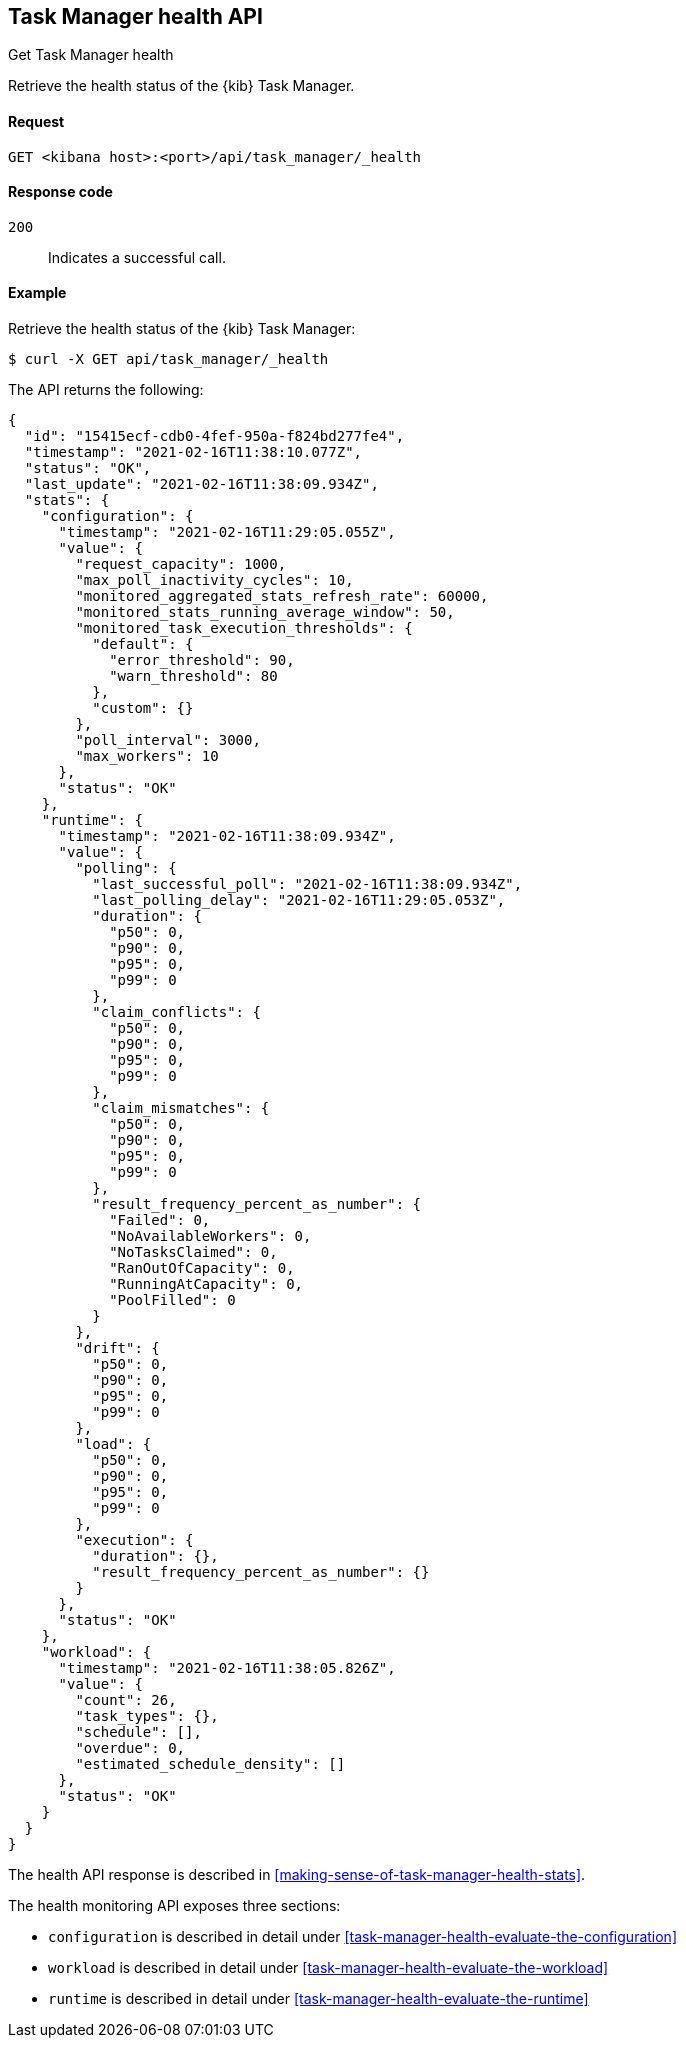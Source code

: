 [[task-manager-api-health]]
== Task Manager health API
++++
<titleabbrev>Get Task Manager health</titleabbrev>
++++

Retrieve the health status of the {kib} Task Manager.

[[task-manager-api-health-request]]
==== Request

`GET <kibana host>:<port>/api/task_manager/_health`

[[task-manager-api-health-codes]]
==== Response code

`200`::
    Indicates a successful call.

[[task-manager-api-health-example]]
==== Example

Retrieve the health status of the {kib} Task Manager:

[source,sh]
--------------------------------------------------
$ curl -X GET api/task_manager/_health
--------------------------------------------------
// KIBANA

The API returns the following:

[source,sh]
--------------------------------------------------
{
  "id": "15415ecf-cdb0-4fef-950a-f824bd277fe4",
  "timestamp": "2021-02-16T11:38:10.077Z",
  "status": "OK",
  "last_update": "2021-02-16T11:38:09.934Z",
  "stats": {
    "configuration": {
      "timestamp": "2021-02-16T11:29:05.055Z",
      "value": {
        "request_capacity": 1000,
        "max_poll_inactivity_cycles": 10,
        "monitored_aggregated_stats_refresh_rate": 60000,
        "monitored_stats_running_average_window": 50,
        "monitored_task_execution_thresholds": {
          "default": {
            "error_threshold": 90,
            "warn_threshold": 80
          },
          "custom": {}
        },
        "poll_interval": 3000,
        "max_workers": 10
      },
      "status": "OK"
    },
    "runtime": {
      "timestamp": "2021-02-16T11:38:09.934Z",
      "value": {
        "polling": {
          "last_successful_poll": "2021-02-16T11:38:09.934Z",
          "last_polling_delay": "2021-02-16T11:29:05.053Z",
          "duration": {
            "p50": 0,
            "p90": 0,
            "p95": 0,
            "p99": 0
          },
          "claim_conflicts": {
            "p50": 0,
            "p90": 0,
            "p95": 0,
            "p99": 0
          },
          "claim_mismatches": {
            "p50": 0,
            "p90": 0,
            "p95": 0,
            "p99": 0
          },
          "result_frequency_percent_as_number": {
            "Failed": 0,
            "NoAvailableWorkers": 0,
            "NoTasksClaimed": 0,
            "RanOutOfCapacity": 0,
            "RunningAtCapacity": 0,
            "PoolFilled": 0
          }
        },
        "drift": {
          "p50": 0,
          "p90": 0,
          "p95": 0,
          "p99": 0
        },
        "load": {
          "p50": 0,
          "p90": 0,
          "p95": 0,
          "p99": 0
        },
        "execution": {
          "duration": {},
          "result_frequency_percent_as_number": {}
        }
      },
      "status": "OK"
    },
    "workload": {
      "timestamp": "2021-02-16T11:38:05.826Z",
      "value": {
        "count": 26,
        "task_types": {},
        "schedule": [],
        "overdue": 0,
        "estimated_schedule_density": []
      },
      "status": "OK"
    }
  }
}
--------------------------------------------------

The health API response is described in <<making-sense-of-task-manager-health-stats>>.

The health monitoring API exposes three sections:

* `configuration` is described in detail under <<task-manager-health-evaluate-the-configuration>>
* `workload` is described in detail under <<task-manager-health-evaluate-the-workload>>
* `runtime` is described in detail under <<task-manager-health-evaluate-the-runtime>>
